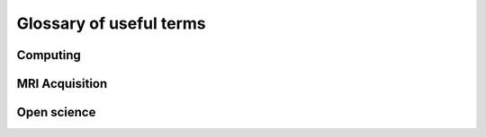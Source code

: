 .. _glossary:

************************
Glossary of useful terms
************************


Computing
---------

.. glossary::

	Container
		some software including all its dependencies bundled into a package to be able to run the software in multiple computing environments
	
	HPC
		high-performance computing
	
	Docker/Singularity
		platform to deliver software package (https://www.docker.com/)
	
	Job scheduler (slurm) 
		computer application that enables scheduling your script to be ran by a computing cluster (e.g. slurm)
	
	Terminal
		interface for typing commands
	
	Command line
		typing commands directly into a terminal, often used to do tasks easier remotely and/or automatic (compared to a GUI)
	
	GUI
		graphical user interface
	
	Vim
		*to be added*
	
	Mounting the cluster
		ability to access files directly that are saved on a remotely located set of high performance computers (i.e. cluster)
	
	SSH
		a secure channel to access a computer remotely
	
	Cluster
		set of connected high performing computers that can be accessed to get more computing power
	
	Bash
		command language
	
	Text editor
		what you need for editing python scripts in an easy way (outside of terminal) -- pycharm, sublime, spyder, etc.
	
	tmux
		allows terminal session to remain active without being visible

MRI Acquisition
---------------

.. glossary::

	Bandwidth
		range of frequencies associated with signal reception.

	DICOM
		commonly used image format for MRI images (as well as other types of medical images like CT etc). This is the format that you will get your MRI-images in when taking them from the scanner after data acquisition.

	Nifti
		common used data format for (f)MRI images

	GRAPPA / mSENSE
		two parallel acquisition techniques that can shorten the acquisition time or increase the spatial resolution in the same examination time

	iPAT
		*to be added*

	SMS
		simultaneous multislice technique, acceleration in data acquisition

	TE
		echo time, time between RF (radio frequency) pulse and receipt of echo signal

	TR
		repetition time, length of time between two consecutive epi images

	Voxel
		volume element within your MR-image, your MR-image is a 3D matrix and each element of this matrix is referred to as voxel.

	EPI
		functional MRI scan (echo-planar imaging)

	BOLD
		Blood-oxygen-level-dependent

	GRE
		Gradient Echo, MRI technique for T2-weighted imaging that requires gradient echo signal

	SNR
		signal-to-noise ratio, relative contribution of true detected signal and random background noise

Open science
------------

.. glossary::

	`Github <https://github.com/>`_
		platforms that allows you to save version controlled scripts
	
	`OpenNeuro <https://openneuro.org/>`_
		Free and open platform to share neuroimaging data

	`OSF <https://osf.io/>`_
		Open Science Framework, free and open source project management tool (often used for preregistration of research hypotheses and task designs (during or before data acquisition)

	`brainIAK <https://www.biorxiv.org/>`_
		open-source python toolbox for advanced neuroimaging analysis

	Jupyter notebook
		open-source web-based interactive computational environment for Python and R

	`Anaconda <https://www.anaconda.com/>`_
		open-source distribution of Python and R data science packages



